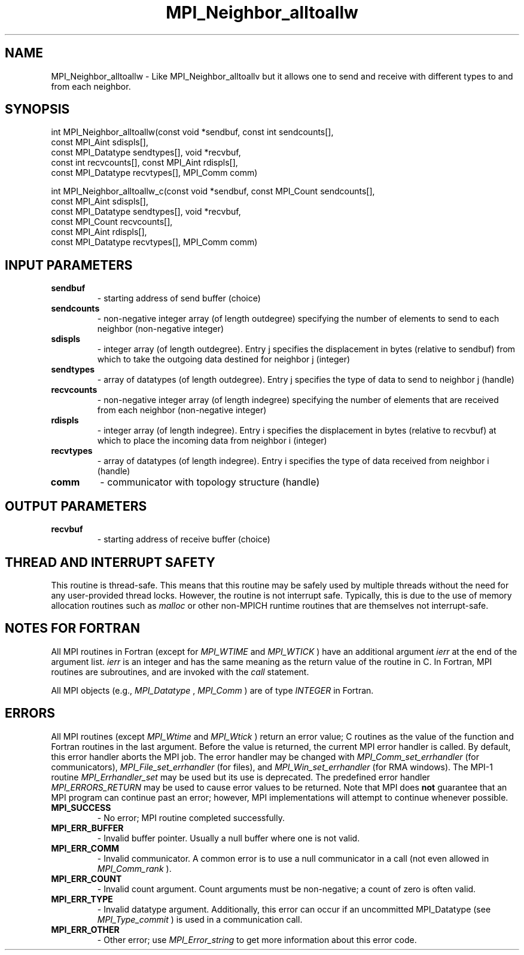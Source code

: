 .TH MPI_Neighbor_alltoallw 3 "7/3/2024" " " "MPI"
.SH NAME
MPI_Neighbor_alltoallw \-  Like MPI_Neighbor_alltoallv but it allows one to send and receive with different types to and from each neighbor. 
.SH SYNOPSIS
.nf
.fi
.nf
int MPI_Neighbor_alltoallw(const void *sendbuf, const int sendcounts[],
const MPI_Aint sdispls[],
const MPI_Datatype sendtypes[], void *recvbuf,
const int recvcounts[], const MPI_Aint rdispls[],
const MPI_Datatype recvtypes[], MPI_Comm comm)
.fi

.nf
int MPI_Neighbor_alltoallw_c(const void *sendbuf, const MPI_Count sendcounts[],
const MPI_Aint sdispls[],
const MPI_Datatype sendtypes[], void *recvbuf,
const MPI_Count recvcounts[],
const MPI_Aint rdispls[],
const MPI_Datatype recvtypes[], MPI_Comm comm)
.fi


.SH INPUT PARAMETERS
.PD 0
.TP
.B sendbuf 
- starting address of send buffer (choice)
.PD 1
.PD 0
.TP
.B sendcounts 
- non-negative integer array (of length outdegree) specifying the number of elements to send to each neighbor (non-negative integer)
.PD 1
.PD 0
.TP
.B sdispls 
- integer array (of length outdegree). Entry j specifies the displacement in bytes (relative to sendbuf) from which to take the outgoing data destined for neighbor j (integer)
.PD 1
.PD 0
.TP
.B sendtypes 
- array of datatypes (of length outdegree). Entry j specifies the type of data to send to neighbor j (handle)
.PD 1
.PD 0
.TP
.B recvcounts 
- non-negative integer array (of length indegree) specifying the number of elements that are received from each neighbor (non-negative integer)
.PD 1
.PD 0
.TP
.B rdispls 
- integer array (of length indegree). Entry i specifies the displacement in bytes (relative to recvbuf) at which to place the incoming data from neighbor i (integer)
.PD 1
.PD 0
.TP
.B recvtypes 
- array of datatypes (of length indegree). Entry i specifies the type of data received from neighbor i (handle)
.PD 1
.PD 0
.TP
.B comm 
- communicator with topology structure (handle)
.PD 1

.SH OUTPUT PARAMETERS
.PD 0
.TP
.B recvbuf 
- starting address of receive buffer (choice)
.PD 1

.SH THREAD AND INTERRUPT SAFETY

This routine is thread-safe.  This means that this routine may be
safely used by multiple threads without the need for any user-provided
thread locks.  However, the routine is not interrupt safe.  Typically,
this is due to the use of memory allocation routines such as 
.I malloc
or other non-MPICH runtime routines that are themselves not interrupt-safe.

.SH NOTES FOR FORTRAN
All MPI routines in Fortran (except for 
.I MPI_WTIME
and 
.I MPI_WTICK
) have
an additional argument 
.I ierr
at the end of the argument list.  
.I ierr
is an integer and has the same meaning as the return value of the routine
in C.  In Fortran, MPI routines are subroutines, and are invoked with the
.I call
statement.

All MPI objects (e.g., 
.I MPI_Datatype
, 
.I MPI_Comm
) are of type 
.I INTEGER
in Fortran.

.SH ERRORS

All MPI routines (except 
.I MPI_Wtime
and 
.I MPI_Wtick
) return an error value;
C routines as the value of the function and Fortran routines in the last
argument.  Before the value is returned, the current MPI error handler is
called.  By default, this error handler aborts the MPI job.  The error handler
may be changed with 
.I MPI_Comm_set_errhandler
(for communicators),
.I MPI_File_set_errhandler
(for files), and 
.I MPI_Win_set_errhandler
(for
RMA windows).  The MPI-1 routine 
.I MPI_Errhandler_set
may be used but
its use is deprecated.  The predefined error handler
.I MPI_ERRORS_RETURN
may be used to cause error values to be returned.
Note that MPI does 
.B not
guarantee that an MPI program can continue past
an error; however, MPI implementations will attempt to continue whenever
possible.

.PD 0
.TP
.B MPI_SUCCESS 
- No error; MPI routine completed successfully.
.PD 1
.PD 0
.TP
.B MPI_ERR_BUFFER 
- Invalid buffer pointer.  Usually a null buffer where
one is not valid.
.PD 1
.PD 0
.TP
.B MPI_ERR_COMM 
- Invalid communicator.  A common error is to use a null
communicator in a call (not even allowed in 
.I MPI_Comm_rank
).
.PD 1
.PD 0
.TP
.B MPI_ERR_COUNT 
- Invalid count argument.  Count arguments must be 
non-negative; a count of zero is often valid.
.PD 1
.PD 0
.TP
.B MPI_ERR_TYPE 
- Invalid datatype argument.  Additionally, this error can
occur if an uncommitted MPI_Datatype (see 
.I MPI_Type_commit
) is used
in a communication call.
.PD 1
.PD 0
.TP
.B MPI_ERR_OTHER 
- Other error; use 
.I MPI_Error_string
to get more information
about this error code. 
.PD 1

